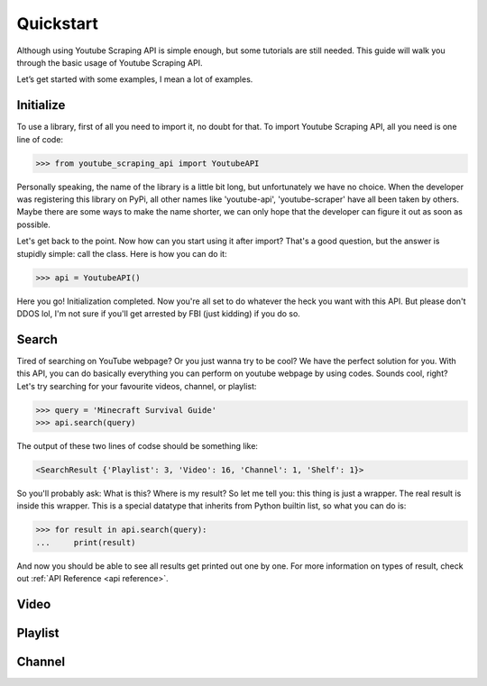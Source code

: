 .. _quickstart:

Quickstart
==========

Although using Youtube Scraping API is simple enough, but some tutorials are still needed.
This guide will walk you through the basic usage of Youtube Scraping API.

Let’s get started with some examples, I mean a lot of examples.

Initialize
----------
To use a library, first of all you need to import it, no doubt for that. To import Youtube Scraping API, all you need is one line of code:

.. code-block:: python

	>>> from youtube_scraping_api import YoutubeAPI

Personally speaking, the name of the library is a little bit long, but unfortunately we have no choice. When the developer was registering this library on PyPi, all other names like 'youtube-api', 'youtube-scraper' have all been taken by others. Maybe there are some ways to make the name shorter, we can only hope that the developer can figure it out as soon as possible.

Let's get back to the point. Now how can you start using it after import? That's a good question, but the answer is stupidly simple: call the class. Here is how you can do it:

.. code-block:: python

	>>> api = YoutubeAPI()

Here you go! Initialization completed. Now you're all set to do whatever the heck you want with this API. But please don't DDOS lol,  I'm not sure if you'll get arrested by FBI (just kidding) if you do so.

Search
------
Tired of searching on YouTube webpage? Or you just wanna try to be cool? We have the perfect solution for you. With this API, you can do basically everything you can perform on youtube webpage by using codes. Sounds cool, right? Let's try searching for your favourite videos, channel, or playlist:

.. code-block:: python

	>>> query = 'Minecraft Survival Guide'
	>>> api.search(query)

The output of these two lines of codse should be something like:

.. code-block::

	<SearchResult {'Playlist': 3, 'Video': 16, 'Channel': 1, 'Shelf': 1}>

So you'll probably ask: What is this? Where is my result? So let me tell you: this thing is just a wrapper. The real result is inside this wrapper. This is a special datatype that inherits from Python builtin list, so what you can do is:

.. code-block:: python

	>>> for result in api.search(query):
	... 	print(result)

And now you should be able to see all results get printed out one by one. For more information on types of result, check out :ref:`API Reference <api reference>`.

Video
-----

Playlist
--------

Channel
-------